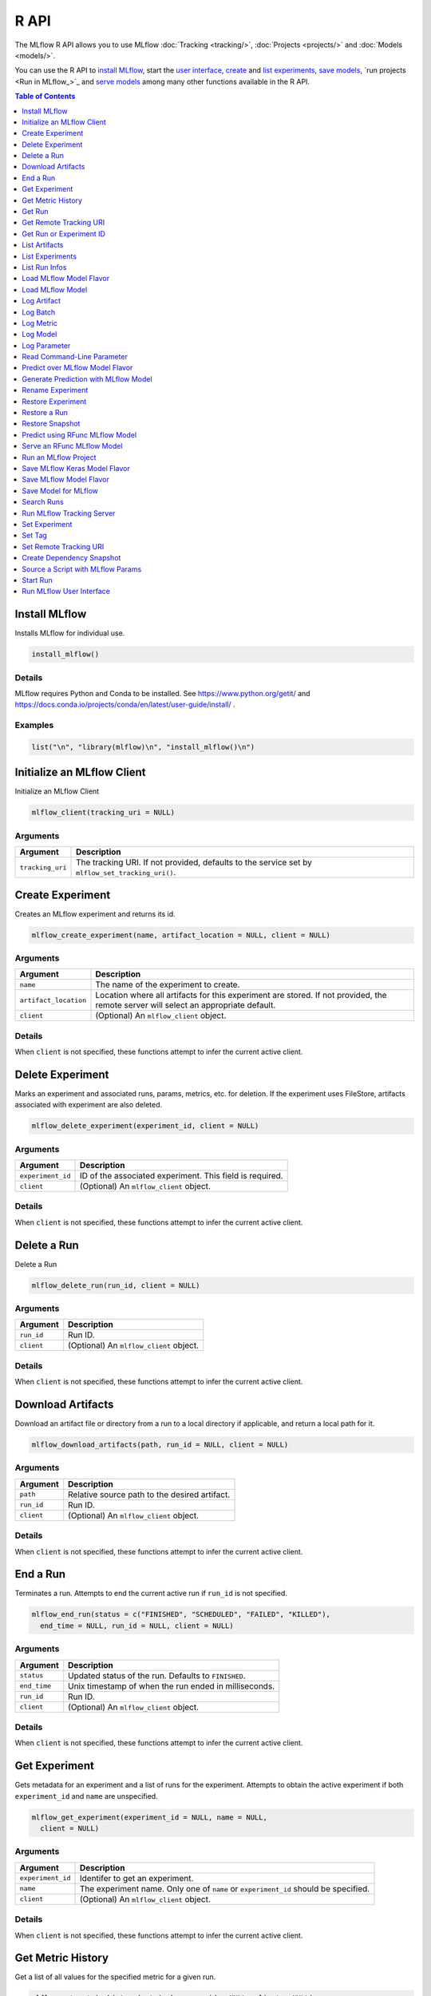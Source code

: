 .. _R-api:

========
R API
========

The MLflow R API allows you to use MLflow :doc:`Tracking <tracking/>`, :doc:`Projects <projects/>` and :doc:`Models <models/>`.

You can use the R API to `install MLflow`_, start the `user interface <Run MLflow user interface_>`_, `create <Create Experiment_>`_ and `list experiments <List Experiments_>`_, `save models <Save Model for MLflow_>`_, `run projects <Run in MLflow_>`_ and `serve models <Serve an RFunc MLflow Model_>`_ among many other functions available in the R API.

.. contents:: Table of Contents
    :local:
    :depth: 1

Install MLflow
==============

Installs MLflow for individual use.

.. code:: r

   install_mlflow()

Details
-------

MLflow requires Python and Conda to be installed. See
https://www.python.org/getit/ and
https://docs.conda.io/projects/conda/en/latest/user-guide/install/ .

Examples
--------

.. code:: r

    list("\n", "library(mlflow)\n", "install_mlflow()\n") 
    

Initialize an MLflow Client
===========================

Initialize an MLflow Client

.. code:: r

   mlflow_client(tracking_uri = NULL)

Arguments
---------

+-------------------------------+--------------------------------------+
| Argument                      | Description                          |
+===============================+======================================+
| ``tracking_uri``              | The tracking URI. If not provided,   |
|                               | defaults to the service set by       |
|                               | ``mlflow_set_tracking_uri()``.       |
+-------------------------------+--------------------------------------+

Create Experiment
=================

Creates an MLflow experiment and returns its id.

.. code:: r

   mlflow_create_experiment(name, artifact_location = NULL, client = NULL)

.. _arguments-1:

Arguments
---------

+-------------------------------+--------------------------------------+
| Argument                      | Description                          |
+===============================+======================================+
| ``name``                      | The name of the experiment to        |
|                               | create.                              |
+-------------------------------+--------------------------------------+
| ``artifact_location``         | Location where all artifacts for     |
|                               | this experiment are stored. If not   |
|                               | provided, the remote server will     |
|                               | select an appropriate default.       |
+-------------------------------+--------------------------------------+
| ``client``                    | (Optional) An ``mlflow_client``      |
|                               | object.                              |
+-------------------------------+--------------------------------------+

.. _details-1:

Details
-------

When ``client`` is not specified, these functions attempt to infer the
current active client.

Delete Experiment
=================

Marks an experiment and associated runs, params, metrics, etc. for
deletion. If the experiment uses FileStore, artifacts associated with
experiment are also deleted.

.. code:: r

   mlflow_delete_experiment(experiment_id, client = NULL)

.. _arguments-2:

Arguments
---------

+-----------------------------------+-----------------------------------+
| Argument                          | Description                       |
+===================================+===================================+
| ``experiment_id``                 | ID of the associated experiment.  |
|                                   | This field is required.           |
+-----------------------------------+-----------------------------------+
| ``client``                        | (Optional) An ``mlflow_client``   |
|                                   | object.                           |
+-----------------------------------+-----------------------------------+

.. _details-2:

Details
-------

When ``client`` is not specified, these functions attempt to infer the
current active client.

Delete a Run
============

Delete a Run

.. code:: r

   mlflow_delete_run(run_id, client = NULL)

.. _arguments-3:

Arguments
---------

+------------+-----------------------------------------+
| Argument   | Description                             |
+============+=========================================+
| ``run_id`` | Run ID.                                 |
+------------+-----------------------------------------+
| ``client`` | (Optional) An ``mlflow_client`` object. |
+------------+-----------------------------------------+

.. _details-3:

Details
-------

When ``client`` is not specified, these functions attempt to infer the
current active client.

Download Artifacts
==================

Download an artifact file or directory from a run to a local directory
if applicable, and return a local path for it.

.. code:: r

   mlflow_download_artifacts(path, run_id = NULL, client = NULL)

.. _arguments-4:

Arguments
---------

+------------+-----------------------------------------------+
| Argument   | Description                                   |
+============+===============================================+
| ``path``   | Relative source path to the desired artifact. |
+------------+-----------------------------------------------+
| ``run_id`` | Run ID.                                       |
+------------+-----------------------------------------------+
| ``client`` | (Optional) An ``mlflow_client`` object.       |
+------------+-----------------------------------------------+

.. _details-4:

Details
-------

When ``client`` is not specified, these functions attempt to infer the
current active client.

End a Run
=========

Terminates a run. Attempts to end the current active run if ``run_id``
is not specified.

.. code:: r

   mlflow_end_run(status = c("FINISHED", "SCHEDULED", "FAILED", "KILLED"),
     end_time = NULL, run_id = NULL, client = NULL)

.. _arguments-5:

Arguments
---------

+--------------+-------------------------------------------------------+
| Argument     | Description                                           |
+==============+=======================================================+
| ``status``   | Updated status of the run. Defaults to ``FINISHED``.  |
+--------------+-------------------------------------------------------+
| ``end_time`` | Unix timestamp of when the run ended in milliseconds. |
+--------------+-------------------------------------------------------+
| ``run_id``   | Run ID.                                               |
+--------------+-------------------------------------------------------+
| ``client``   | (Optional) An ``mlflow_client`` object.               |
+--------------+-------------------------------------------------------+

.. _details-5:

Details
-------

When ``client`` is not specified, these functions attempt to infer the
current active client.

Get Experiment
==============

Gets metadata for an experiment and a list of runs for the experiment.
Attempts to obtain the active experiment if both ``experiment_id`` and
``name`` are unspecified.

.. code:: r

   mlflow_get_experiment(experiment_id = NULL, name = NULL,
     client = NULL)

.. _arguments-6:

Arguments
---------

+-------------------------------+--------------------------------------+
| Argument                      | Description                          |
+===============================+======================================+
| ``experiment_id``             | Identifer to get an experiment.      |
+-------------------------------+--------------------------------------+
| ``name``                      | The experiment name. Only one of     |
|                               | ``name`` or ``experiment_id`` should |
|                               | be specified.                        |
+-------------------------------+--------------------------------------+
| ``client``                    | (Optional) An ``mlflow_client``      |
|                               | object.                              |
+-------------------------------+--------------------------------------+

.. _details-6:

Details
-------

When ``client`` is not specified, these functions attempt to infer the
current active client.

Get Metric History
==================

Get a list of all values for the specified metric for a given run.

.. code:: r

   mlflow_get_metric_history(metric_key, run_id = NULL, client = NULL)

.. _arguments-7:

Arguments
---------

+----------------+-----------------------------------------+
| Argument       | Description                             |
+================+=========================================+
| ``metric_key`` | Name of the metric.                     |
+----------------+-----------------------------------------+
| ``run_id``     | Run ID.                                 |
+----------------+-----------------------------------------+
| ``client``     | (Optional) An ``mlflow_client`` object. |
+----------------+-----------------------------------------+

.. _details-7:

Details
-------

When ``client`` is not specified, these functions attempt to infer the
current active client.

Get Run
=======

Gets metadata, params, tags, and metrics for a run. Returns a single
value for each metric key: the most recently logged metric value at the
largest step.

.. code:: r

   mlflow_get_run(run_id = NULL, client = NULL)

.. _arguments-8:

Arguments
---------

+------------+-----------------------------------------+
| Argument   | Description                             |
+============+=========================================+
| ``run_id`` | Run ID.                                 |
+------------+-----------------------------------------+
| ``client`` | (Optional) An ``mlflow_client`` object. |
+------------+-----------------------------------------+

.. _details-8:

Details
-------

When ``client`` is not specified, these functions attempt to infer the
current active client.

Get Remote Tracking URI
=======================

Gets the remote tracking URI.

.. code:: r

   mlflow_get_tracking_uri()

Get Run or Experiment ID
========================

Extracts the ID of the run or experiment.

.. code:: r

   mlflow_id(object)
   list(list("mlflow_id"), list("mlflow_run"))(object)
   list(list("mlflow_id"), list("mlflow_experiment"))(object)

.. _arguments-9:

Arguments
---------

+------------+----------------------------------------------------+
| Argument   | Description                                        |
+============+====================================================+
| ``object`` | An ``mlflow_run`` or ``mlflow_experiment`` object. |
+------------+----------------------------------------------------+

List Artifacts
==============

Gets a list of artifacts.

.. code:: r

   mlflow_list_artifacts(path = NULL, run_id = NULL, client = NULL)

.. _arguments-10:

Arguments
---------

+-------------------------------+--------------------------------------+
| Argument                      | Description                          |
+===============================+======================================+
| ``path``                      | The run’s relative artifact path to  |
|                               | list from. If not specified, it is   |
|                               | set to the root artifact path        |
+-------------------------------+--------------------------------------+
| ``run_id``                    | Run ID.                              |
+-------------------------------+--------------------------------------+
| ``client``                    | (Optional) An ``mlflow_client``      |
|                               | object.                              |
+-------------------------------+--------------------------------------+

.. _details-9:

Details
-------

When ``client`` is not specified, these functions attempt to infer the
current active client.

List Experiments
================

Gets a list of all experiments.

.. code:: r

   mlflow_list_experiments(view_type = c("ACTIVE_ONLY", "DELETED_ONLY",
     "ALL"), client = NULL)

.. _arguments-11:

Arguments
---------

+-------------------------------+--------------------------------------+
| Argument                      | Description                          |
+===============================+======================================+
| ``view_type``                 | Qualifier for type of experiments to |
|                               | be returned. Defaults to             |
|                               | ``ACTIVE_ONLY``.                     |
+-------------------------------+--------------------------------------+
| ``client``                    | (Optional) An ``mlflow_client``      |
|                               | object.                              |
+-------------------------------+--------------------------------------+

.. _details-10:

Details
-------

When ``client`` is not specified, these functions attempt to infer the
current active client.

List Run Infos
==============

List run infos.

.. code:: r

   mlflow_list_run_infos(run_view_type = c("ACTIVE_ONLY", "DELETED_ONLY",
     "ALL"), experiment_id = NULL, client = NULL)

.. _arguments-12:

Arguments
---------

+-------------------------------+--------------------------------------+
| Argument                      | Description                          |
+===============================+======================================+
| ``run_view_type``             | Run view type.                       |
+-------------------------------+--------------------------------------+
| ``experiment_id``             | Experiment ID. Attempts to use the   |
|                               | active experiment if not specified.  |
+-------------------------------+--------------------------------------+
| ``client``                    | (Optional) An ``mlflow_client``      |
|                               | object.                              |
+-------------------------------+--------------------------------------+

.. _details-11:

Details
-------

When ``client`` is not specified, these functions attempt to infer the
current active client.

Load MLflow Model Flavor
========================

Loads an MLflow model flavor, to be used by package authors to extend
the supported MLflow models.

.. code:: r

   mlflow_load_flavor(model_path)

.. _arguments-13:

Arguments
---------

+----------------+------------------------------------------------------------+
| Argument       | Description                                                |
+================+============================================================+
| ``model_path`` | The path to the MLflow model wrapped in the correct class. |
+----------------+------------------------------------------------------------+

Load MLflow Model
=================

Loads an MLflow model. MLflow models can have multiple model flavors.
Not all flavors / models can be loaded in R. This method by default
searches for a flavor supported by R/MLflow.

.. code:: r

   mlflow_load_model(model_uri, flavor = NULL, client = mlflow_client())

.. _arguments-14:

Arguments
---------

+-------------------------------+--------------------------------------+
| Argument                      | Description                          |
+===============================+======================================+
| ``model_uri``                 | The location, in URI format, of the  |
|                               | MLflow model.                        |
+-------------------------------+--------------------------------------+
| ``flavor``                    | Optional flavor specification. Can   |
|                               | be used to load a particular flavor  |
|                               | in case there are multiple flavors   |
|                               | available.                           |
+-------------------------------+--------------------------------------+
| ``client``                    | (Optional) An ``mlflow_client``      |
|                               | object.                              |
+-------------------------------+--------------------------------------+

.. _details-12:

Details
-------

The URI scheme must be supported by MLflow - i.e. there has to be an
MLflow artifact repository corresponding to the scheme of the URI. The
content is expected to point to a directory containing MLmodel. The
following are examples of valid model uris: -
``file:///absolute/path/to/local/model`` -
``file:relative/path/to/local/model`` - ``s3://my_bucket/path/to/model``
- ``runs:/<mlflow_run_id>/run-relative/path/to/model`` For more
information about supported URI schemes, see the Artifacts Documentation
``<https://www.mlflow.org/docs/latest/tracking.html#supported-artifact-stores>``\ \_.

When ``client`` is not specified, these functions attempt to infer the
current active client.

Seealso
-------

Other artifact uri:
```mlflow_rfunc_predict`` <mlflow_rfunc_predict.html>`__ ,
```mlflow_rfunc_serve`` <mlflow_rfunc_serve.html>`__

Log Artifact
============

Logs a specific file or directory as an artifact for a run.

.. code:: r

   mlflow_log_artifact(path, artifact_path = NULL, run_id = NULL,
     client = NULL)

.. _arguments-15:

Arguments
---------

+-------------------+-------------------------------------------------+
| Argument          | Description                                     |
+===================+=================================================+
| ``path``          | The file or directory to log as an artifact.    |
+-------------------+-------------------------------------------------+
| ``artifact_path`` | Destination path within the run’s artifact URI. |
+-------------------+-------------------------------------------------+
| ``run_id``        | Run ID.                                         |
+-------------------+-------------------------------------------------+
| ``client``        | (Optional) An ``mlflow_client`` object.         |
+-------------------+-------------------------------------------------+

.. _details-13:

Details
-------

When ``client`` is not specified, these functions attempt to infer the
current active client.

When logging to Amazon S3, ensure that the user has a proper policy
attached to it, for instance:

\`\`

Additionally, at least the ``AWS_ACCESS_KEY_ID`` and
``AWS_SECRET_ACCESS_KEY`` environment variables must be set to the
corresponding key and secrets provided by Amazon IAM.

Log Batch
=========

Log a batch of metrics, params, and/or tags for a run. The server will
respond with an error (non-200 status code) if any data failed to be
persisted. In case of error (due to internal server error or an invalid
request), partial data may be written.

.. code:: r

   mlflow_log_batch(metrics = NULL, params = NULL, tags = NULL,
     run_id = NULL, client = NULL)

.. _arguments-16:

Arguments
---------

+-------------------------------+--------------------------------------+
| Argument                      | Description                          |
+===============================+======================================+
| ``metrics``                   | A dataframe of metrics to log,       |
|                               | containing the following columns:    |
|                               | “key”, “value”, “step”, “timestamp”. |
|                               | This dataframe cannot contain any    |
|                               | missing (‘NA’) entries.              |
+-------------------------------+--------------------------------------+
| ``params``                    | A dataframe of params to log,        |
|                               | containing the following columns:    |
|                               | “key”, “value”. This dataframe       |
|                               | cannot contain any missing (‘NA’)    |
|                               | entries.                             |
+-------------------------------+--------------------------------------+
| ``tags``                      | A dataframe of tags to log,          |
|                               | containing the following columns:    |
|                               | “key”, “value”. This dataframe       |
|                               | cannot contain any missing (‘NA’)    |
|                               | entries.                             |
+-------------------------------+--------------------------------------+
| ``run_id``                    | Run ID.                              |
+-------------------------------+--------------------------------------+
| ``client``                    | (Optional) An ``mlflow_client``      |
|                               | object.                              |
+-------------------------------+--------------------------------------+

.. _details-14:

Details
-------

When ``client`` is not specified, these functions attempt to infer the
current active client.

Log Metric
==========

Logs a metric for a run. Metrics key-value pair that records a single
float measure. During a single execution of a run, a particular metric
can be logged several times. The MLflow Backend keeps track of
historical metric values along two axes: timestamp and step.

.. code:: r

   mlflow_log_metric(key, value, timestamp = NULL, step = NULL,
     run_id = NULL, client = NULL)

.. _arguments-17:

Arguments
---------

+-------------------------------+--------------------------------------+
| Argument                      | Description                          |
+===============================+======================================+
| ``key``                       | Name of the metric.                  |
+-------------------------------+--------------------------------------+
| ``value``                     | Float value for the metric being     |
|                               | logged.                              |
+-------------------------------+--------------------------------------+
| ``timestamp``                 | Timestamp at which to log the        |
|                               | metric. Timestamp is rounded to the  |
|                               | nearest integer. If unspecified, the |
|                               | number of milliseconds since the     |
|                               | Unix epoch is used.                  |
+-------------------------------+--------------------------------------+
| ``step``                      | Step at which to log the metric.     |
|                               | Step is rounded to the nearest       |
|                               | integer. If unspecified, the default |
|                               | value of zero is used.               |
+-------------------------------+--------------------------------------+
| ``run_id``                    | Run ID.                              |
+-------------------------------+--------------------------------------+
| ``client``                    | (Optional) An ``mlflow_client``      |
|                               | object.                              |
+-------------------------------+--------------------------------------+

.. _details-15:

Details
-------

When ``client`` is not specified, these functions attempt to infer the
current active client.

Log Model
=========

Logs a model for this run. Similar to ``mlflow_save_model()`` but stores
model as an artifact within the active run.

.. code:: r

   mlflow_log_model(fn, artifact_path)

.. _arguments-18:

Arguments
---------

+-------------------------------+--------------------------------------+
| Argument                      | Description                          |
+===============================+======================================+
| ``fn``                        | The serving function that will       |
|                               | perform a prediction.                |
+-------------------------------+--------------------------------------+
| ``artifact_path``             | Destination path where this MLflow   |
|                               | compatible model will be saved.      |
+-------------------------------+--------------------------------------+

Log Parameter
=============

Logs a parameter for a run. Examples are params and hyperparams used for
ML training, or constant dates and values used in an ETL pipeline. A
param is a STRING key-value pair. For a run, a single parameter is
allowed to be logged only once.

.. code:: r

   mlflow_log_param(key, value, run_id = NULL, client = NULL)

.. _arguments-19:

Arguments
---------

+------------+-----------------------------------------+
| Argument   | Description                             |
+============+=========================================+
| ``key``    | Name of the parameter.                  |
+------------+-----------------------------------------+
| ``value``  | String value of the parameter.          |
+------------+-----------------------------------------+
| ``run_id`` | Run ID.                                 |
+------------+-----------------------------------------+
| ``client`` | (Optional) An ``mlflow_client`` object. |
+------------+-----------------------------------------+

.. _details-16:

Details
-------

When ``client`` is not specified, these functions attempt to infer the
current active client.

Read Command-Line Parameter
===========================

Reads a command-line parameter.

.. code:: r

   mlflow_param(name, default = NULL, type = NULL, description = NULL)

.. _arguments-20:

Arguments
---------

+-------------------------------+--------------------------------------+
| Argument                      | Description                          |
+===============================+======================================+
| ``name``                      | The name of the parameter.           |
+-------------------------------+--------------------------------------+
| ``default``                   | The default value of the parameter.  |
+-------------------------------+--------------------------------------+
| ``type``                      | Type of this parameter. Required if  |
|                               | ``default`` is not set. If           |
|                               | specified, must be one of “numeric”, |
|                               | “integer”, or “string”.              |
+-------------------------------+--------------------------------------+
| ``description``               | Optional description for the         |
|                               | parameter.                           |
+-------------------------------+--------------------------------------+

Predict over MLflow Model Flavor
================================

Performs prediction over a model loaded using ``mlflow_load_model()`` ,
to be used by package authors to extend the supported MLflow models.

.. code:: r

   mlflow_predict_flavor(model, data)

.. _arguments-21:

Arguments
---------

+-----------+----------------------------------+
| Argument  | Description                      |
+===========+==================================+
| ``model`` | The loaded MLflow model flavor.  |
+-----------+----------------------------------+
| ``data``  | A data frame to perform scoring. |
+-----------+----------------------------------+

Generate Prediction with MLflow Model
=====================================

Generates a prediction with an MLflow model.

.. code:: r

   mlflow_predict_model(model, data)

.. _arguments-22:

Arguments
---------

+-----------+-------------------------+
| Argument  | Description             |
+===========+=========================+
| ``model`` | MLflow model.           |
+-----------+-------------------------+
| ``data``  | Dataframe to be scored. |
+-----------+-------------------------+

Rename Experiment
=================

Renames an experiment.

.. code:: r

   mlflow_rename_experiment(new_name, experiment_id = NULL, client = NULL)

.. _arguments-23:

Arguments
---------

+-------------------------------+--------------------------------------+
| Argument                      | Description                          |
+===============================+======================================+
| ``new_name``                  | The experiment’s name will be        |
|                               | changed to this. The new name must   |
|                               | be unique.                           |
+-------------------------------+--------------------------------------+
| ``experiment_id``             | ID of the associated experiment.     |
|                               | This field is required.              |
+-------------------------------+--------------------------------------+
| ``client``                    | (Optional) An ``mlflow_client``      |
|                               | object.                              |
+-------------------------------+--------------------------------------+

.. _details-17:

Details
-------

When ``client`` is not specified, these functions attempt to infer the
current active client.

Restore Experiment
==================

Restores an experiment marked for deletion. This also restores
associated metadata, runs, metrics, and params. If experiment uses
FileStore, underlying artifacts associated with experiment are also
restored.

.. code:: r

   mlflow_restore_experiment(experiment_id, client = NULL)

.. _arguments-24:

Arguments
---------

+-----------------------------------+-----------------------------------+
| Argument                          | Description                       |
+===================================+===================================+
| ``experiment_id``                 | ID of the associated experiment.  |
|                                   | This field is required.           |
+-----------------------------------+-----------------------------------+
| ``client``                        | (Optional) An ``mlflow_client``   |
|                                   | object.                           |
+-----------------------------------+-----------------------------------+

.. _details-18:

Details
-------

Throws ``RESOURCE_DOES_NOT_EXIST`` if the experiment was never created
or was permanently deleted.

When ``client`` is not specified, these functions attempt to infer the
current active client.

Restore a Run
=============

Restore a Run

.. code:: r

   mlflow_restore_run(run_id, client = NULL)

.. _arguments-25:

Arguments
---------

+------------+-----------------------------------------+
| Argument   | Description                             |
+============+=========================================+
| ``run_id`` | Run ID.                                 |
+------------+-----------------------------------------+
| ``client`` | (Optional) An ``mlflow_client`` object. |
+------------+-----------------------------------------+

.. _details-19:

Details
-------

When ``client`` is not specified, these functions attempt to infer the
current active client.

Restore Snapshot
================

Restores a snapshot of all dependencies required to run the files in the
current directory.

.. code:: r

   mlflow_restore_snapshot()

Predict using RFunc MLflow Model
================================

Performs prediction using an RFunc MLflow model from a file or data
frame.

.. code:: r

   mlflow_rfunc_predict(model_uri, input_path = NULL, output_path = NULL,
     data = NULL, restore = FALSE)

.. _arguments-26:

Arguments
---------

+-------------------------------+--------------------------------------+
| Argument                      | Description                          |
+===============================+======================================+
| ``model_uri``                 | The location, in URI format, of the  |
|                               | MLflow model.                        |
+-------------------------------+--------------------------------------+
| ``input_path``                | Path to ‘JSON’ or ‘CSV’ file to be   |
|                               | used for prediction.                 |
+-------------------------------+--------------------------------------+
| ``output_path``               | ‘JSON’ or ‘CSV’ file where the       |
|                               | prediction will be written to.       |
+-------------------------------+--------------------------------------+
| ``data``                      | Data frame to be scored. This can be |
|                               | used for testing purposes and can    |
|                               | only be specified when               |
|                               | ``input_path`` is not specified.     |
+-------------------------------+--------------------------------------+
| ``restore``                   | Should ``mlflow_restore_snapshot()`` |
|                               | be called before serving?            |
+-------------------------------+--------------------------------------+

.. _details-20:

Details
-------

The URI scheme must be supported by MLflow - i.e. there has to be an
MLflow artifact repository corresponding to the scheme of the URI. The
content is expected to point to a directory containing MLmodel. The
following are examples of valid model uris: -
``file:///absolute/path/to/local/model`` -
``file:relative/path/to/local/model`` - ``s3://my_bucket/path/to/model``
- ``runs:/<mlflow_run_id>/run-relative/path/to/model`` For more
information about supported URI schemes, see the Artifacts Documentation
``<https://www.mlflow.org/docs/latest/tracking.html#supported-artifact-stores>``\ \_.

.. _seealso-1:

Seealso
-------

Other artifact uri: ```mlflow_load_model`` <mlflow_load_model.html>`__ ,
```mlflow_rfunc_serve`` <mlflow_rfunc_serve.html>`__

.. _examples-1:

Examples
--------

.. code:: r

    list("\n", "library(mlflow)\n", "\n", "# save simple model which roundtrips data as prediction\n", "mlflow_save_model(function(df) df, \"mlflow_roundtrip\")\n", "\n", "# save data as json\n", "jsonlite::write_json(iris, \"iris.json\")\n", "\n", "# predict existing model from json data\n", "# load the model from local relative path.\n", "mlflow_rfunc_predict(\"file:mlflow_roundtrip\", \"iris.json\")\n") 
    

Serve an RFunc MLflow Model
===========================

Serves an RFunc MLflow model as a local web API.

.. code:: r

   mlflow_rfunc_serve(model_uri, host = "127.0.0.1", port = 8090,
     daemonized = FALSE, browse = !daemonized, restore = FALSE)

.. _arguments-27:

Arguments
---------

+-------------------------------+--------------------------------------+
| Argument                      | Description                          |
+===============================+======================================+
| ``model_uri``                 | The location, in URI format, of the  |
|                               | MLflow model.                        |
+-------------------------------+--------------------------------------+
| ``host``                      | Address to use to serve model, as a  |
|                               | string.                              |
+-------------------------------+--------------------------------------+
| ``port``                      | Port to use to serve model, as       |
|                               | numeric.                             |
+-------------------------------+--------------------------------------+
| ``daemonized``                | Makes ``httpuv`` server daemonized   |
|                               | so R interactive sessions are not    |
|                               | blocked to handle requests. To       |
|                               | terminate a daemonized server, call  |
|                               | ``httpuv::stopDaemonizedServer()``   |
|                               | with the handle returned from this   |
|                               | call.                                |
+-------------------------------+--------------------------------------+
| ``browse``                    | Launch browser with serving landing  |
|                               | page?                                |
+-------------------------------+--------------------------------------+
| ``restore``                   | Should ``mlflow_restore_snapshot()`` |
|                               | be called before serving?            |
+-------------------------------+--------------------------------------+

.. _details-21:

Details
-------

The URI scheme must be supported by MLflow - i.e. there has to be an
MLflow artifact repository corresponding to the scheme of the URI. The
content is expected to point to a directory containing MLmodel. The
following are examples of valid model uris: -
``file:///absolute/path/to/local/model`` -
``file:relative/path/to/local/model`` - ``s3://my_bucket/path/to/model``
- ``runs:/<mlflow_run_id>/run-relative/path/to/model`` For more
information about supported URI schemes, see the Artifacts Documentation
``<https://www.mlflow.org/docs/latest/tracking.html#supported-artifact-stores>``\ \_.

.. _seealso-2:

Seealso
-------

Other artifact uri: ```mlflow_load_model`` <mlflow_load_model.html>`__ ,
```mlflow_rfunc_predict`` <mlflow_rfunc_predict.html>`__

.. _examples-2:

Examples
--------

.. code:: r

    list("\n", "library(mlflow)\n", "\n", "# save simple model with constant prediction\n", "mlflow_save_model(function(df) 1, \"mlflow_constant\")\n", "\n", "# serve an existing model over a web interface\n", "mlflow_rfunc_serve(\"mlflow_constant\")\n", "\n", "# request prediction from server\n", "httr::POST(\"http://127.0.0.1:8090/predict/\")\n") 

Run an MLflow Project
=====================

Wrapper for ``mlflow run``.

.. code:: r

   mlflow_run(uri = ".", entry_point = NULL, version = NULL,
     parameters = NULL, experiment_id = NULL, experiment_name = NULL,
     backend = NULL, backend_config = NULL, no_conda = FALSE,
     storage_dir = NULL)

.. _arguments-28:

Arguments
---------

+-------------------------------+--------------------------------------+
| Argument                      | Description                          |
+===============================+======================================+
| ``uri``                       | A directory containing modeling      |
|                               | scripts, defaults to the current     |
|                               | directory.                           |
+-------------------------------+--------------------------------------+
| ``entry_point``               | Entry point within project, defaults |
|                               | to ``main`` if not specified.        |
+-------------------------------+--------------------------------------+
| ``version``                   | Version of the project to run, as a  |
|                               | Git commit reference for Git         |
|                               | projects.                            |
+-------------------------------+--------------------------------------+
| ``parameters``                | A list of parameters.                |
+-------------------------------+--------------------------------------+
| ``experiment_id``             | ID of the experiment under which to  |
|                               | launch the run.                      |
+-------------------------------+--------------------------------------+
| ``experiment_name``           | Name of the experiment under which   |
|                               | to launch the run.                   |
+-------------------------------+--------------------------------------+
| ``backend``                   | Execution backend to use for run.    |
+-------------------------------+--------------------------------------+
| ``backend_config``            | Path to JSON file which will be      |
|                               | passed to the backend. For the       |
|                               | Databricks backend, it should        |
|                               | describe the cluster to use when     |
|                               | launching a run on Databricks.       |
+-------------------------------+--------------------------------------+
| ``no_conda``                  | If specified, assume that MLflow is  |
|                               | running within a Conda environment   |
|                               | with the necessary dependencies for  |
|                               | the current project instead of       |
|                               | attempting to create a new Conda     |
|                               | environment. Only valid if running   |
|                               | locally.                             |
+-------------------------------+--------------------------------------+
| ``storage_dir``               | Valid only when ``backend`` is       |
|                               | local. MLflow downloads artifacts    |
|                               | from distributed URIs passed to      |
|                               | parameters of type ``path`` to       |
|                               | subdirectories of ``storage_dir``.   |
+-------------------------------+--------------------------------------+

Value
-----

The run associated with this run.

Save MLflow Keras Model Flavor
==============================

Saves model in MLflow Keras flavor.

.. code:: r

   list(list("mlflow_save_flavor"), list("keras.engine.training.Model"))(x,
     path = "model", r_dependencies = NULL, conda_env = NULL)

.. _arguments-29:

Arguments
---------

+-------------------------------+--------------------------------------+
| Argument                      | Description                          |
+===============================+======================================+
| ``x``                         | The serving function or model that   |
|                               | will perform a prediction.           |
+-------------------------------+--------------------------------------+
| ``path``                      | Destination path where this MLflow   |
|                               | compatible model will be saved.      |
+-------------------------------+--------------------------------------+
| ``r_dependencies``            | Optional vector of paths to          |
|                               | dependency files to include in the   |
|                               | model, as in ``r-dependencies.txt``  |
|                               | or ``conda.yaml`` .                  |
+-------------------------------+--------------------------------------+
| ``conda_env``                 | Path to Conda dependencies file.     |
+-------------------------------+--------------------------------------+

.. _value-1:

Value
-----

This function must return a list of flavors that conform to the MLmodel
specification.

Save MLflow Model Flavor
========================

Saves model in MLflow flavor, to be used by package authors to extend
the supported MLflow models.

.. code:: r

   mlflow_save_flavor(x, path = "model", r_dependencies = NULL,
     conda_env = NULL)

.. _arguments-30:

Arguments
---------

+-------------------------------+--------------------------------------+
| Argument                      | Description                          |
+===============================+======================================+
| ``x``                         | The serving function or model that   |
|                               | will perform a prediction.           |
+-------------------------------+--------------------------------------+
| ``path``                      | Destination path where this MLflow   |
|                               | compatible model will be saved.      |
+-------------------------------+--------------------------------------+
| ``r_dependencies``            | Optional vector of paths to          |
|                               | dependency files to include in the   |
|                               | model, as in ``r-dependencies.txt``  |
|                               | or ``conda.yaml`` .                  |
+-------------------------------+--------------------------------------+
| ``conda_env``                 | Path to Conda dependencies file.     |
+-------------------------------+--------------------------------------+

.. _value-2:

Value
-----

This function must return a list of flavors that conform to the MLmodel
specification.

Save Model for MLflow
=====================

Saves model in MLflow format that can later be used for prediction and
serving.

.. code:: r

   mlflow_save_model(x, path = "model", r_dependencies = NULL,
     conda_env = NULL)

.. _arguments-31:

Arguments
---------

+-------------------------------+--------------------------------------+
| Argument                      | Description                          |
+===============================+======================================+
| ``x``                         | The serving function or model that   |
|                               | will perform a prediction.           |
+-------------------------------+--------------------------------------+
| ``path``                      | Destination path where this MLflow   |
|                               | compatible model will be saved.      |
+-------------------------------+--------------------------------------+
| ``r_dependencies``            | Optional vector of paths to          |
|                               | dependency files to include in the   |
|                               | model, as in ``r-dependencies.txt``  |
|                               | or ``conda.yaml`` .                  |
+-------------------------------+--------------------------------------+
| ``conda_env``                 | Path to Conda dependencies file.     |
+-------------------------------+--------------------------------------+

Search Runs
===========

Search for runs that satisfy expressions. Search expressions can use
Metric and Param keys.

.. code:: r

   mlflow_search_runs(filter = NULL, run_view_type = c("ACTIVE_ONLY",
     "DELETED_ONLY", "ALL"), experiment_ids = NULL, client = NULL)

.. _arguments-32:

Arguments
---------

+-------------------------------+--------------------------------------+
| Argument                      | Description                          |
+===============================+======================================+
| ``filter``                    | A filter expression over params,     |
|                               | metrics, and tags, allowing          |
|                               | returning a subset of runs. The      |
|                               | syntax is a subset of SQL which      |
|                               | allows only ANDing together binary   |
|                               | operations between a                 |
|                               | param/metric/tag and a constant.     |
+-------------------------------+--------------------------------------+
| ``run_view_type``             | Run view type.                       |
+-------------------------------+--------------------------------------+
| ``experiment_ids``            | List of experiment IDs to search     |
|                               | over. Attempts to use active         |
|                               | experiment if not specified.         |
+-------------------------------+--------------------------------------+
| ``client``                    | (Optional) An ``mlflow_client``      |
|                               | object.                              |
+-------------------------------+--------------------------------------+

.. _details-22:

Details
-------

When ``client`` is not specified, these functions attempt to infer the
current active client.

Run MLflow Tracking Server
==========================

Wrapper for ``mlflow server``.

.. code:: r

   mlflow_server(file_store = "mlruns", default_artifact_root = NULL,
     host = "127.0.0.1", port = 5000, workers = 4,
     static_prefix = NULL)

.. _arguments-33:

Arguments
---------

+-------------------------------+--------------------------------------+
| Argument                      | Description                          |
+===============================+======================================+
| ``file_store``                | The root of the backing file store   |
|                               | for experiment and run data.         |
+-------------------------------+--------------------------------------+
| ``default_artifact_root``     | Local or S3 URI to store artifacts   |
|                               | in, for newly created experiments.   |
+-------------------------------+--------------------------------------+
| ``host``                      | The network address to listen on     |
|                               | (default: 127.0.0.1).                |
+-------------------------------+--------------------------------------+
| ``port``                      | The port to listen on (default:      |
|                               | 5000).                               |
+-------------------------------+--------------------------------------+
| ``workers``                   | Number of gunicorn worker processes  |
|                               | to handle requests (default: 4).     |
+-------------------------------+--------------------------------------+
| ``static_prefix``             | A prefix which will be prepended to  |
|                               | the path of all static paths.        |
+-------------------------------+--------------------------------------+

Set Experiment
==============

Sets an experiment as the active experiment. Either the name or ID of
the experiment can be provided. If the a name is provided but the
experiment does not exist, this function creates an experiment with
provided name. Returns the ID of the active experiment.

.. code:: r

   mlflow_set_experiment(experiment_name = NULL, experiment_id = NULL,
     artifact_location = NULL)

.. _arguments-34:

Arguments
---------

+-------------------------------+--------------------------------------+
| Argument                      | Description                          |
+===============================+======================================+
| ``experiment_name``           | Name of experiment to be activated.  |
+-------------------------------+--------------------------------------+
| ``experiment_id``             | ID of experiment to be activated.    |
+-------------------------------+--------------------------------------+
| ``artifact_location``         | Location where all artifacts for     |
|                               | this experiment are stored. If not   |
|                               | provided, the remote server will     |
|                               | select an appropriate default.       |
+-------------------------------+--------------------------------------+

Set Tag
=======

Sets a tag on a run. Tags are run metadata that can be updated during a
run and after a run completes.

.. code:: r

   mlflow_set_tag(key, value, run_id = NULL, client = NULL)

.. _arguments-35:

Arguments
---------

+-------------------------------+--------------------------------------+
| Argument                      | Description                          |
+===============================+======================================+
| ``key``                       | Name of the tag. Maximum size is 255 |
|                               | bytes. This field is required.       |
+-------------------------------+--------------------------------------+
| ``value``                     | String value of the tag being        |
|                               | logged. Maximum size is 500 bytes.   |
|                               | This field is required.              |
+-------------------------------+--------------------------------------+
| ``run_id``                    | Run ID.                              |
+-------------------------------+--------------------------------------+
| ``client``                    | (Optional) An ``mlflow_client``      |
|                               | object.                              |
+-------------------------------+--------------------------------------+

.. _details-23:

Details
-------

When ``client`` is not specified, these functions attempt to infer the
current active client.

Set Remote Tracking URI
=======================

Specifies the URI to the remote MLflow server that will be used to track
experiments.

.. code:: r

   mlflow_set_tracking_uri(uri)

.. _arguments-36:

Arguments
---------

+----------+--------------------------------------+
| Argument | Description                          |
+==========+======================================+
| ``uri``  | The URI to the remote MLflow server. |
+----------+--------------------------------------+

Create Dependency Snapshot
==========================

Creates a snapshot of all dependencies required to run the files in the
current directory.

.. code:: r

   mlflow_snapshot()

Source a Script with MLflow Params
==================================

This function should not be used interactively. It is designed to be
called via ``Rscript`` from the terminal or through the MLflow CLI.

.. code:: r

   mlflow_source(uri)

.. _arguments-37:

Arguments
---------

+----------+----------------------------------------------------------+
| Argument | Description                                              |
+==========+==========================================================+
| ``uri``  | Path to an R script, can be a quoted or unquoted string. |
+----------+----------------------------------------------------------+

Start Run
=========

Starts a new run. If ``client`` is not provided, this function infers
contextual information such as source name and version, and also
registers the created run as the active run. If ``client`` is provided,
no inference is done, and additional arguments such as ``start_time``
can be provided.

.. code:: r

   mlflow_start_run(run_id = NULL, experiment_id = NULL,
     start_time = NULL, tags = NULL, client = NULL)

.. _arguments-38:

Arguments
---------

+-------------------------------+--------------------------------------+
| Argument                      | Description                          |
+===============================+======================================+
| ``run_id``                    | If specified, get the run with the   |
|                               | specified UUID and log metrics and   |
|                               | params under that run. The run’s end |
|                               | time is unset and its status is set  |
|                               | to running, but the run’s other      |
|                               | attributes remain unchanged.         |
+-------------------------------+--------------------------------------+
| ``experiment_id``             | Used only when ``run_id`` is         |
|                               | unspecified. ID of the experiment    |
|                               | under which to create the current    |
|                               | run. If unspecified, the run is      |
|                               | created under a new experiment with  |
|                               | a randomly generated name.           |
+-------------------------------+--------------------------------------+
| ``start_time``                | Unix timestamp of when the run       |
|                               | started in milliseconds. Only used   |
|                               | when ``client`` is specified.        |
+-------------------------------+--------------------------------------+
| ``tags``                      | Additional metadata for run in       |
|                               | key-value pairs. Only used when      |
|                               | ``client`` is specified.             |
+-------------------------------+--------------------------------------+
| ``client``                    | (Optional) An ``mlflow_client``      |
|                               | object.                              |
+-------------------------------+--------------------------------------+
| ``user_id``                   | User ID or LDAP for the user         |
|                               | executing the run. Only used when    |
|                               | ``client`` is specified.             |
+-------------------------------+--------------------------------------+

.. _details-24:

Details
-------

When ``client`` is not specified, these functions attempt to infer the
current active client.

.. _examples-3:

Examples
--------

.. code:: r

    list("\n", "with(mlflow_start_run(), {\n", "  mlflow_log(\"test\", 10)\n", "})\n") 
    

Run MLflow User Interface
=========================

Launches the MLflow user interface.

.. code:: r

   mlflow_ui(x, ...)

.. _arguments-39:

Arguments
---------

+-------------------------------+--------------------------------------+
| Argument                      | Description                          |
+===============================+======================================+
| ``x``                         | An ``mlflow_client`` object.         |
+-------------------------------+--------------------------------------+
| ``...``                       | Optional arguments passed to         |
|                               | ``mlflow_server()`` when ``x`` is a  |
|                               | path to a file store.                |
+-------------------------------+--------------------------------------+

.. _examples-4:

Examples
--------

.. code:: r

    list("\n", "library(mlflow)\n", "install_mlflow()\n", "\n", "# launch mlflow ui locally\n", "mlflow_ui()\n", "\n", "# launch mlflow ui for existing mlflow server\n", "mlflow_set_tracking_uri(\"http://tracking-server:5000\")\n", "mlflow_ui()\n") 
    
